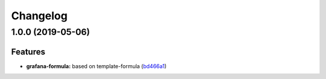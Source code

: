 
Changelog
=========

1.0.0 (2019-05-06)
------------------

Features
^^^^^^^^


* **grafana-formula:** based on template-formula (\ `bd466a1 <https://github.com/alxwr/grafana-formula/commit/bd466a1>`_\ )
